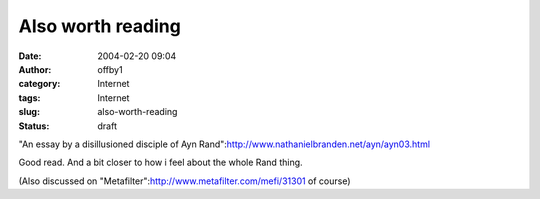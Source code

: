 Also worth reading
##################
:date: 2004-02-20 09:04
:author: offby1
:category: Internet
:tags: Internet
:slug: also-worth-reading
:status: draft

"An essay by a disillusioned disciple of Ayn
Rand":http://www.nathanielbranden.net/ayn/ayn03.html

Good read. And a bit closer to how i feel about the whole Rand thing.

(Also discussed on "Metafilter":http://www.metafilter.com/mefi/31301 of
course)
